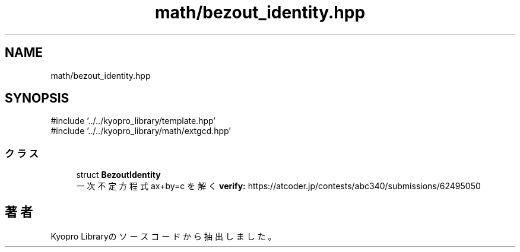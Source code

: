 .TH "math/bezout_identity.hpp" 3 "Kyopro Library" \" -*- nroff -*-
.ad l
.nh
.SH NAME
math/bezout_identity.hpp
.SH SYNOPSIS
.br
.PP
\fR#include '\&.\&./\&.\&./kyopro_library/template\&.hpp'\fP
.br
\fR#include '\&.\&./\&.\&./kyopro_library/math/extgcd\&.hpp'\fP
.br

.SS "クラス"

.in +1c
.ti -1c
.RI "struct \fBBezoutIdentity\fP"
.br
.RI "一次不定方程式 ax+by=c を解く \fBverify:\fP https://atcoder.jp/contests/abc340/submissions/62495050 "
.in -1c
.SH "著者"
.PP 
 Kyopro Libraryのソースコードから抽出しました。
